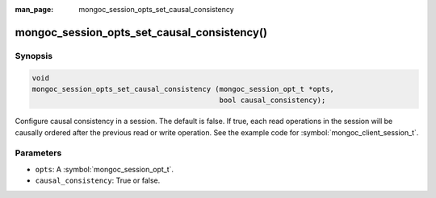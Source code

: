 :man_page: mongoc_session_opts_set_causal_consistency

mongoc_session_opts_set_causal_consistency()
============================================

Synopsis
--------

.. code-block:: c

  void
  mongoc_session_opts_set_causal_consistency (mongoc_session_opt_t *opts,
                                              bool causal_consistency);

Configure causal consistency in a session. The default is false. If true, each read operations in the session will be causally ordered after the previous read or write operation. See the example code for :symbol:`mongoc_client_session_t`.

Parameters
----------

* ``opts``: A :symbol:`mongoc_session_opt_t`.
* ``causal_consistency``: True or false.

.. only:: html

  .. taglist:: See Also:
    :tags: session
